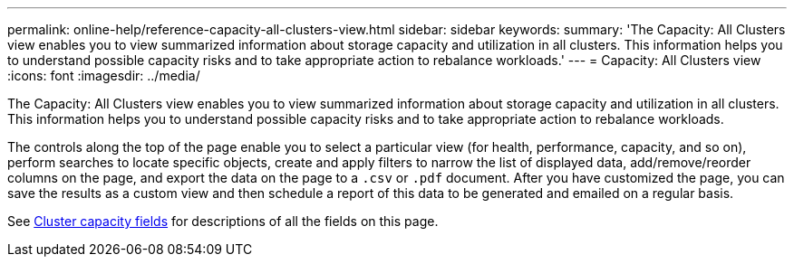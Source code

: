 ---
permalink: online-help/reference-capacity-all-clusters-view.html
sidebar: sidebar
keywords: 
summary: 'The Capacity: All Clusters view enables you to view summarized information about storage capacity and utilization in all clusters. This information helps you to understand possible capacity risks and to take appropriate action to rebalance workloads.'
---
= Capacity: All Clusters view
:icons: font
:imagesdir: ../media/

[.lead]
The Capacity: All Clusters view enables you to view summarized information about storage capacity and utilization in all clusters. This information helps you to understand possible capacity risks and to take appropriate action to rebalance workloads.

The controls along the top of the page enable you to select a particular view (for health, performance, capacity, and so on), perform searches to locate specific objects, create and apply filters to narrow the list of displayed data, add/remove/reorder columns on the page, and export the data on the page to a `.csv` or `.pdf` document. After you have customized the page, you can save the results as a custom view and then schedule a report of this data to be generated and emailed on a regular basis.

See xref:reference-cluster-capacity-fields.adoc[Cluster capacity fields] for descriptions of all the fields on this page.
